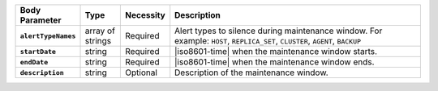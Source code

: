 .. list-table::
   :header-rows: 1
   :stub-columns: 1
   :widths: 15 10 10 65

   * - Body Parameter
     - Type
     - Necessity
     - Description
   
   * - ``alertTypeNames``
     - array of strings
     - Required
     - Alert types to silence during maintenance window. For example:
       ``HOST``, ``REPLICA_SET``, ``CLUSTER``, ``AGENT``, ``BACKUP``

   * - ``startDate``
     - string
     - Required
     - |iso8601-time| when the maintenance window starts.

   * - ``endDate``
     - string
     - Required
     - |iso8601-time| when the maintenance window ends.

   * - ``description``
     - string
     - Optional
     - Description of the maintenance window.
